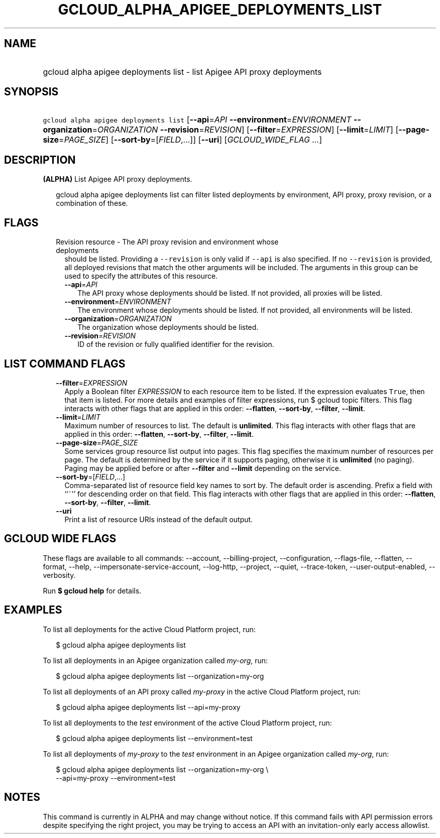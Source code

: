 
.TH "GCLOUD_ALPHA_APIGEE_DEPLOYMENTS_LIST" 1



.SH "NAME"
.HP
gcloud alpha apigee deployments list \- list Apigee API proxy deployments



.SH "SYNOPSIS"
.HP
\f5gcloud alpha apigee deployments list\fR [\fB\-\-api\fR=\fIAPI\fR\ \fB\-\-environment\fR=\fIENVIRONMENT\fR\ \fB\-\-organization\fR=\fIORGANIZATION\fR\ \fB\-\-revision\fR=\fIREVISION\fR] [\fB\-\-filter\fR=\fIEXPRESSION\fR] [\fB\-\-limit\fR=\fILIMIT\fR] [\fB\-\-page\-size\fR=\fIPAGE_SIZE\fR] [\fB\-\-sort\-by\fR=[\fIFIELD\fR,...]] [\fB\-\-uri\fR] [\fIGCLOUD_WIDE_FLAG\ ...\fR]



.SH "DESCRIPTION"

\fB(ALPHA)\fR List Apigee API proxy deployments.

.RS 2m
gcloud alpha apigee deployments list can filter listed deployments by environment, API proxy,
proxy revision, or a combination of these.
.RE



.SH "FLAGS"

.RS 2m
.TP 2m

Revision resource \- The API proxy revision and environment whose deployments
should be listed. Providing a \f5\-\-revision\fR is only valid if \f5\-\-api\fR
is also specified. If no \f5\-\-revision\fR is provided, all deployed revisions
that match the other arguments will be included. The arguments in this group can
be used to specify the attributes of this resource.

.RS 2m
.TP 2m
\fB\-\-api\fR=\fIAPI\fR
The API proxy whose deployments should be listed. If not provided, all proxies
will be listed.

.TP 2m
\fB\-\-environment\fR=\fIENVIRONMENT\fR
The environment whose deployments should be listed. If not provided, all
environments will be listed.

.TP 2m
\fB\-\-organization\fR=\fIORGANIZATION\fR
The organization whose deployments should be listed.

.TP 2m
\fB\-\-revision\fR=\fIREVISION\fR
ID of the revision or fully qualified identifier for the revision.


.RE
.RE
.sp

.SH "LIST COMMAND FLAGS"

.RS 2m
.TP 2m
\fB\-\-filter\fR=\fIEXPRESSION\fR
Apply a Boolean filter \fIEXPRESSION\fR to each resource item to be listed. If
the expression evaluates \f5True\fR, then that item is listed. For more details
and examples of filter expressions, run $ gcloud topic filters. This flag
interacts with other flags that are applied in this order: \fB\-\-flatten\fR,
\fB\-\-sort\-by\fR, \fB\-\-filter\fR, \fB\-\-limit\fR.

.TP 2m
\fB\-\-limit\fR=\fILIMIT\fR
Maximum number of resources to list. The default is \fBunlimited\fR. This flag
interacts with other flags that are applied in this order: \fB\-\-flatten\fR,
\fB\-\-sort\-by\fR, \fB\-\-filter\fR, \fB\-\-limit\fR.

.TP 2m
\fB\-\-page\-size\fR=\fIPAGE_SIZE\fR
Some services group resource list output into pages. This flag specifies the
maximum number of resources per page. The default is determined by the service
if it supports paging, otherwise it is \fBunlimited\fR (no paging). Paging may
be applied before or after \fB\-\-filter\fR and \fB\-\-limit\fR depending on the
service.

.TP 2m
\fB\-\-sort\-by\fR=[\fIFIELD\fR,...]
Comma\-separated list of resource field key names to sort by. The default order
is ascending. Prefix a field with ``~'' for descending order on that field. This
flag interacts with other flags that are applied in this order:
\fB\-\-flatten\fR, \fB\-\-sort\-by\fR, \fB\-\-filter\fR, \fB\-\-limit\fR.

.TP 2m
\fB\-\-uri\fR
Print a list of resource URIs instead of the default output.


.RE
.sp

.SH "GCLOUD WIDE FLAGS"

These flags are available to all commands: \-\-account, \-\-billing\-project,
\-\-configuration, \-\-flags\-file, \-\-flatten, \-\-format, \-\-help,
\-\-impersonate\-service\-account, \-\-log\-http, \-\-project, \-\-quiet,
\-\-trace\-token, \-\-user\-output\-enabled, \-\-verbosity.

Run \fB$ gcloud help\fR for details.



.SH "EXAMPLES"

To list all deployments for the active Cloud Platform project, run:

.RS 2m
$ gcloud alpha apigee deployments list
.RE

To list all deployments in an Apigee organization called \f5\fImy\-org\fR\fR,
run:

.RS 2m
$ gcloud alpha apigee deployments list \-\-organization=my\-org
.RE

To list all deployments of an API proxy called \f5\fImy\-proxy\fR\fR in the
active Cloud Platform project, run:

.RS 2m
$ gcloud alpha apigee deployments list \-\-api=my\-proxy
.RE

To list all deployments to the \f5\fItest\fR\fR environment of the active Cloud
Platform project, run:

.RS 2m
$ gcloud alpha apigee deployments list \-\-environment=test
.RE

To list all deployments of \f5\fImy\-proxy\fR\fR to the \f5\fItest\fR\fR
environment in an Apigee organization called \f5\fImy\-org\fR\fR, run:

.RS 2m
$ gcloud alpha apigee deployments list \-\-organization=my\-org \e
  \-\-api=my\-proxy \-\-environment=test
.RE



.SH "NOTES"

This command is currently in ALPHA and may change without notice. If this
command fails with API permission errors despite specifying the right project,
you may be trying to access an API with an invitation\-only early access
allowlist.


